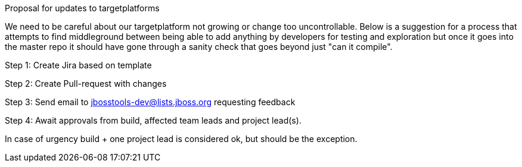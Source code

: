 Proposal for updates to targetplatforms

We need to be careful about our targetplatform not growing or change
too uncontrollable. Below is a suggestion for a process that attempts
to find middleground between being able to add anything by developers
for testing and exploration but once it goes into the master repo it
should have gone through a sanity check that goes beyond just "can it
compile".
 
Step 1: Create Jira based on template

Step 2: Create Pull-request with changes

Step 3: Send email to jbosstools-dev@lists.jboss.org requesting feedback

Step 4: Await approvals from build, affected team leads and project lead(s).
        
In case of urgency build + one project lead is considered ok, but should be the exception.
